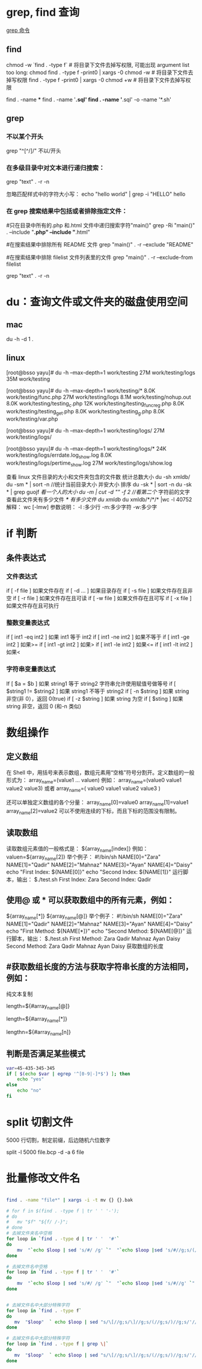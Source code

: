 * grep, find 查询
[[http://man.linuxde.net/grep][grep 命令]]

** find 
chmod  -w `find . -type f`  # 将目录下文件去掉写权限, 可能出现 argument list too long: chmod
find . -type f -print0 | xargs -0 chmod -w  # 将目录下文件去掉写权限
find . -type f -print0 | xargs -0 chmod +w  # 将目录下文件去掉写权限

find . -name ***
find . -name '*.sql'
find . -name '*.sql' -o -name '*.sh'
** grep
*** 不以某个开头
    grep "^[^/]/"    不以/开头
*** 在多级目录中对文本进行递归搜索：
grep "text" . -r -n
# .表示当前目录。

忽略匹配样式中的字符大小写：
echo "hello world" | grep -i "HELLO"
hello

*** 在 grep 搜索结果中包括或者排除指定文件：
#只在目录中所有的.php 和.html 文件中递归搜索字符"main()"
grep -Ri "main()" .  --include "*.php" --include "*.html"

#在搜索结果中排除所有 README 文件
grep "main()" . -r --exclude "README"

#在搜索结果中排除 filelist 文件列表里的文件
grep "main()" . -r --exclude-from filelist

grep "text" . -r -n
# .表示当前目录。
* du：查询文件或文件夹的磁盘使用空间
** mac
   du -h -d 1 .
** linux
   [root@bsso yayu]# du -h --max-depth=1 work/testing
   27M     work/testing/logs
   35M     work/testing

   [root@bsso yayu]# du -h --max-depth=1 work/testing/*
   8.0K    work/testing/func.php
   27M     work/testing/logs
   8.1M    work/testing/nohup.out
   8.0K    work/testing/testing_c.php
   12K     work/testing/testing_func_reg.php
   8.0K    work/testing/testing_get.php
   8.0K    work/testing/testing_g.php
   8.0K    work/testing/var.php

   [root@bsso yayu]# du -h --max-depth=1 work/testing/logs/
   27M     work/testing/logs/

   [root@bsso yayu]# du -h --max-depth=1 work/testing/logs/*
   24K     work/testing/logs/errdate.log_show.log
   8.0K    work/testing/logs/pertime_show.log
   27M     work/testing/logs/show.log


   查看 linux 文件目录的大小和文件夹包含的文件数
     统计总数大小
     du -sh xmldb/
     du -sm * | sort -n //统计当前目录大小 并安大小 排序
     du -sk * | sort -n
     du -sk * | grep guojf //看一个人的大小
     du -m | cut -d "/" -f 2 //看第二个/ 字符前的文字
     查看此文件夹有多少文件 /*/*/* 有多少文件
     du xmldb/
     du xmldb/*/*/* |wc -l
     40752
     解释：
     wc [-lmw]
     参数说明：
     -l :多少行
     -m:多少字符
     -w:多少字
* if 判断 
** 条件表达式
*** 文件表达式
if [ -f  file ]    如果文件存在
if [ -d ...   ]    如果目录存在
if [ -s file  ]    如果文件存在且非空 
if [ -r file  ]    如果文件存在且可读
if [ -w file  ]    如果文件存在且可写
if [ -x file  ]    如果文件存在且可执行   
*** 整数变量表达式
if [ int1 -eq int2 ]    如果 int1 等于 int2   
if [ int1 -ne int2 ]    如果不等于    
if [ int1 -ge int2 ]       如果>=
if [ int1 -gt int2 ]       如果>
if [ int1 -le int2 ]       如果<=
if [ int1 -lt int2 ]       如果<
   
*** 字符串变量表达式
If  [ $a = $b ]                 如果 string1 等于 string2
                                字符串允许使用赋值号做等号
if  [ $string1 !=  $string2 ]   如果 string1 不等于 string2       
if  [ -n $string  ]             如果 string 非空(非 0），返回 0(true)  
if  [ -z $string  ]             如果 string 为空
if  [ $sting ]                  如果 string 非空，返回 0 (和-n 类似)

* 数组操作
** 定义数组

在 Shell 中，用括号来表示数组，数组元素用“空格”符号分割开。定义数组的一般形式为：
    array_name=(value1 ... valuen)
例如：
array_name=(value0 value1 value2 value3)
或者
array_name=(
value0
value1
value2
value3
)

还可以单独定义数组的各个分量：
array_name[0]=value0
array_name[1]=value1
array_name[2]=value2
可以不使用连续的下标，而且下标的范围没有限制。
** 读取数组

读取数组元素值的一般格式是：
    ${array_name[index]}
例如：
valuen=${array_name[2]}
举个例子：
#!/bin/sh
NAME[0]="Zara"
NAME[1]="Qadir"
NAME[2]="Mahnaz"
NAME[3]="Ayan"
NAME[4]="Daisy"
echo "First Index: ${NAME[0]}"
echo "Second Index: ${NAME[1]}"
运行脚本，输出：
$./test.sh
First Index: Zara
Second Index: Qadir
** 使用@ 或 * 可以获取数组中的所有元素，例如：
${array_name[*]}
${array_name[@]}
举个例子：
#!/bin/sh
NAME[0]="Zara"
NAME[1]="Qadir"
NAME[2]="Mahnaz"
NAME[3]="Ayan"
NAME[4]="Daisy"
echo "First Method: ${NAME[*]}"
echo "Second Method: ${NAME[@]}"
运行脚本，输出：
$./test.sh
First Method: Zara Qadir Mahnaz Ayan Daisy
Second Method: Zara Qadir Mahnaz Ayan Daisy
获取数组的长度

**  #获取数组长度的方法与获取字符串长度的方法相同，例如：


纯文本复制
# 取得数组元素的个数
length=${#array_name[@]}
# 或者
length=${#array_name[*]}
# 取得数组单个元素的长度
lengthn=${#array_name[n]}
** 判断是否满足某些模式

   #+BEGIN_SRC sh
     var=45-435-345-345
     if [ $(echo $var | egrep '^[0-9|-]*$') ]; then
         echo "yes"
     else
         echo "no"
     fi
   #+END_SRC

* split 切割文件
5000 行切割，制定前缀，后边随机六位数字

split -l 5000 file.bcp -d -a 6 file
* 批量修改文件名

  #+BEGIN_SRC sh

    find . -name "file*" | xargs -i -t mv {} {}.bak

    # for f in $(find . -type f | tr ' ' '-');
    # do
    #   mv "$f" "${f/ /-}";
    # done
    # 去掉文件夹名中空格
    for loop in `find . -type d | tr ' '  '#'`
    do
        mv  "`echo $loop | sed 's/#/ /g' `"  "`echo $loop |sed 's/#//g;s/(//g;s/)//g' `"  2> /dev/null
    done

    # 去掉文件名中空格
    for loop in `find . -type f | tr ' '  '#'`
    do
        mv  "`echo $loop | sed 's/#/ /g' `"  "`echo $loop |sed 's/#//g' `"  2> /dev/null
    done


    # 去掉文件名中大部分特殊字符
    for loop in `find . -type f`
    do
       mv  "$loop"  ` echo $loop | sed "s/\[//g;s/\]//g;s/(//g;s/)//g;s/'//g;s/!//g;s/#//g;s/{//g;s/}//g;s/*//g;s/:/-/g;s/%//g;s/&//g;s/\;//g" `  2> /dev/null
    done

    # 去掉文件名中大部分特殊字符
    for loop in `find . -type f | grep \|`
    do
       mv  "$loop"  ` echo $loop | sed "s/\[//g;s/\]//g;s/(//g;s/)//g;s/'//g;s/!//g;s/#//g;s/{//g;s/}//g;s/*//g;s/:/-/g;s/%//g;s/?//g;s/|//g;s/&//g;s/\;//g" `  2> /dev/null
    done
  #+END_SRC
